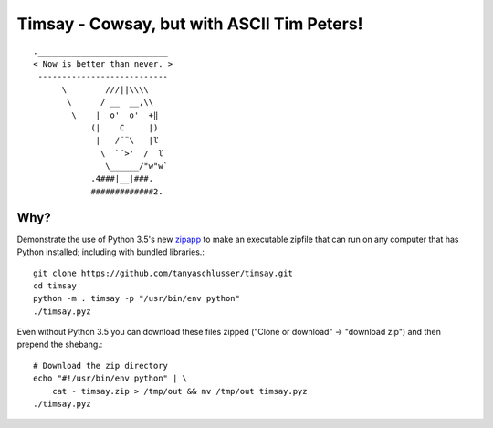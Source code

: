 Timsay - Cowsay, but with ASCII Tim Peters!
===========================================

::

	.___________________________
	< Now is better than never. >
	 ---------------------------
	      \        ///||\\\\
	       \      / __  __,\\
	        \    |  o'  o'  +‖
	            (|    C     |)
	             |   /¨¨\   |ľ
	              \  `¨>'  /  ľ
	               \______/"w"w`
	            .4###|__|###.
	            #############2.


Why?
----

Demonstrate the use of Python 3.5's new `zipapp`_ to make an executable zipfile
that can run on any computer that has Python installed; including with bundled
libraries.::

    git clone https://github.com/tanyaschlusser/timsay.git
    cd timsay
    python -m . timsay -p "/usr/bin/env python"
    ./timsay.pyz

Even without Python 3.5 you can download these files zipped
("Clone or download" → "download zip")
and then prepend the shebang.::

    # Download the zip directory
    echo "#!/usr/bin/env python" | \
        cat - timsay.zip > /tmp/out && mv /tmp/out timsay.pyz
    ./timsay.pyz


.. _`zipapp`: https://docs.python.org/3/library/zipapp.html
